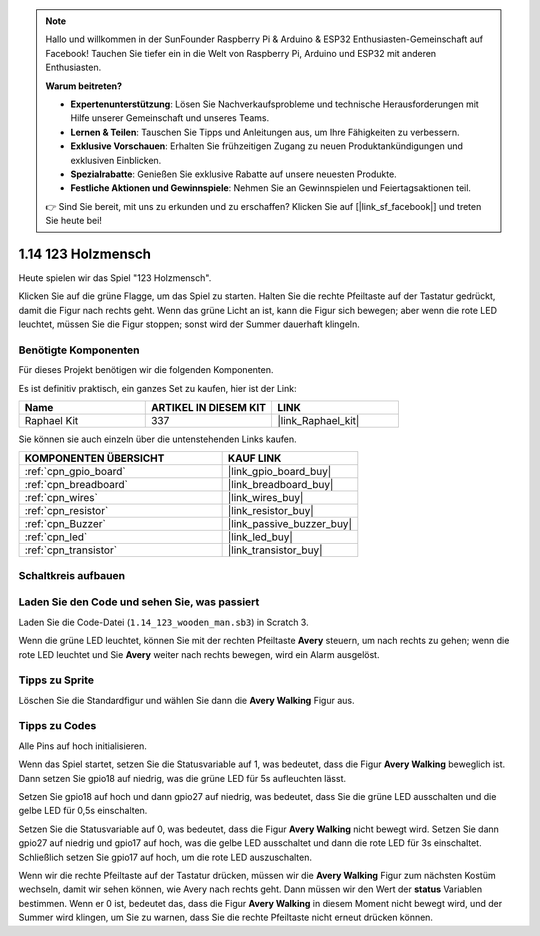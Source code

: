 .. note::

    Hallo und willkommen in der SunFounder Raspberry Pi & Arduino & ESP32 Enthusiasten-Gemeinschaft auf Facebook! Tauchen Sie tiefer ein in die Welt von Raspberry Pi, Arduino und ESP32 mit anderen Enthusiasten.

    **Warum beitreten?**

    - **Expertenunterstützung**: Lösen Sie Nachverkaufsprobleme und technische Herausforderungen mit Hilfe unserer Gemeinschaft und unseres Teams.
    - **Lernen & Teilen**: Tauschen Sie Tipps und Anleitungen aus, um Ihre Fähigkeiten zu verbessern.
    - **Exklusive Vorschauen**: Erhalten Sie frühzeitigen Zugang zu neuen Produktankündigungen und exklusiven Einblicken.
    - **Spezialrabatte**: Genießen Sie exklusive Rabatte auf unsere neuesten Produkte.
    - **Festliche Aktionen und Gewinnspiele**: Nehmen Sie an Gewinnspielen und Feiertagsaktionen teil.

    👉 Sind Sie bereit, mit uns zu erkunden und zu erschaffen? Klicken Sie auf [|link_sf_facebook|] und treten Sie heute bei!

.. _1.14_scratch_pi5:

1.14 123 Holzmensch
===========================

Heute spielen wir das Spiel "123 Holzmensch".

Klicken Sie auf die grüne Flagge, um das Spiel zu starten. Halten Sie die rechte Pfeiltaste auf der Tastatur gedrückt, damit die Figur nach rechts geht. Wenn das grüne Licht an ist, kann die Figur sich bewegen; aber wenn die rote LED leuchtet, müssen Sie die Figur stoppen; sonst wird der Summer dauerhaft klingeln.

.. image:: img/1.14_header.png

Benötigte Komponenten
------------------------------

Für dieses Projekt benötigen wir die folgenden Komponenten.

.. image:: img/1.14_component.png

Es ist definitiv praktisch, ein ganzes Set zu kaufen, hier ist der Link:

.. list-table::
    :widths: 20 20 20
    :header-rows: 1

    *   - Name	
        - ARTIKEL IN DIESEM KIT
        - LINK
    *   - Raphael Kit
        - 337
        - |link_Raphael_kit|

Sie können sie auch einzeln über die untenstehenden Links kaufen.

.. list-table::
    :widths: 30 20
    :header-rows: 1

    *   - KOMPONENTEN ÜBERSICHT
        - KAUF LINK

    *   - :ref:`cpn_gpio_board`
        - |link_gpio_board_buy|
    *   - :ref:`cpn_breadboard`
        - |link_breadboard_buy|
    *   - :ref:`cpn_wires`
        - |link_wires_buy|
    *   - :ref:`cpn_resistor`
        - |link_resistor_buy|
    *   - :ref:`cpn_Buzzer`
        - |link_passive_buzzer_buy|
    *   - :ref:`cpn_led`
        - |link_led_buy|
    *   - :ref:`cpn_transistor`
        - |link_transistor_buy|

Schaltkreis aufbauen
---------------------

.. image:: img/1.14_fritzing.png

Laden Sie den Code und sehen Sie, was passiert
-------------------------------------------------

Laden Sie die Code-Datei (``1.14_123_wooden_man.sb3``) in Scratch 3.

Wenn die grüne LED leuchtet, können Sie mit der rechten Pfeiltaste **Avery** steuern, um nach rechts zu gehen; wenn die rote LED leuchtet und Sie **Avery** weiter nach rechts bewegen, wird ein Alarm ausgelöst.

Tipps zu Sprite
---------------------

Löschen Sie die Standardfigur und wählen Sie dann die **Avery Walking** Figur aus.

.. image:: img/1.14_wooden1.png
  :width: 400

Tipps zu Codes
--------------

.. image:: img/1.14_wooden2.png
  :width: 400

Alle Pins auf hoch initialisieren.

.. image:: img/1.14_wooden3.png
  :width: 400

Wenn das Spiel startet, setzen Sie die Statusvariable auf 1, was bedeutet, dass die Figur **Avery Walking** beweglich ist. Dann setzen Sie gpio18 auf niedrig, was die grüne LED für 5s aufleuchten lässt.

.. image:: img/1.14_wooden4.png
  :width: 400

Setzen Sie gpio18 auf hoch und dann gpio27 auf niedrig, was bedeutet, dass Sie die grüne LED ausschalten und die gelbe LED für 0,5s einschalten.

.. image:: img/1.14_wooden5.png
  :width: 400

Setzen Sie die Statusvariable auf 0, was bedeutet, dass die Figur **Avery Walking** nicht bewegt wird. Setzen Sie dann gpio27 auf niedrig und gpio17 auf hoch, was die gelbe LED ausschaltet und dann die rote LED für 3s einschaltet. Schließlich setzen Sie gpio17 auf hoch, um die rote LED auszuschalten.

.. image:: img/1.14_wooden6.png
  :width: 400

Wenn wir die rechte Pfeiltaste auf der Tastatur drücken, müssen wir die **Avery Walking** Figur zum nächsten Kostüm wechseln, damit wir sehen können, wie Avery nach rechts geht. Dann müssen wir den Wert der **status** Variablen bestimmen. Wenn er 0 ist, bedeutet das, dass die Figur **Avery Walking** in diesem Moment nicht bewegt wird, und der Summer wird klingen, um Sie zu warnen, dass Sie die rechte Pfeiltaste nicht erneut drücken können.

